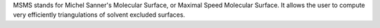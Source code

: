 .. title: MSMS
.. slug: msms
.. date: 2013-03-04
.. tags: Molecular Surface
.. link: http://www.scripps.edu/pub/olson-web/people/sanner/html/msms_home.html
.. category: Freeware
.. type: text freeware
.. comments: Comment on MSV

MSMS stands for Michel Sanner's Molecular Surface, or Maximal Speed Molecular Surface. It allows the user to compute very efficiently triangulations of solvent excluded surfaces.
